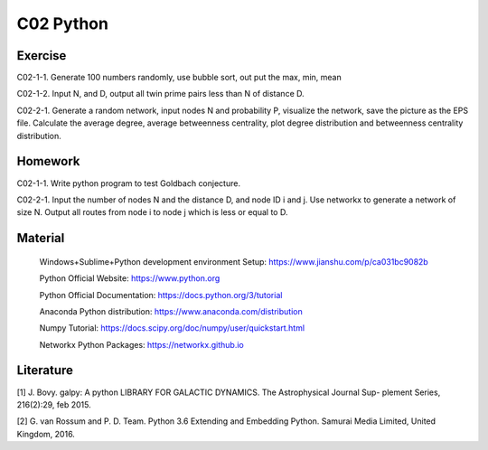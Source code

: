 **************************
C02 Python
**************************

Exercise
========

C02-1-1. Generate 100 numbers randomly, use bubble sort, out put the max, min, mean

C02-1-2. Input N, and D, output all twin prime pairs less than N of distance D.

C02-2-1. Generate a random network, input nodes N and probability P, visualize the network, save the picture as the EPS file. Calculate the average degree, average betweenness centrality, plot degree distribution and betweenness centrality distribution.

Homework
========

C02-1-1. Write python program to test Goldbach conjecture.

C02-2-1. Input the number of nodes N and the distance D, and node ID i and j. Use networkx to generate a network of size N. Output all routes from node i to node j which is less or equal to D.

Material
========

 Windows+Sublime+Python development environment Setup: https://www.jianshu.com/p/ca031bc9082b
 
 Python Official Website: https://www.python.org
 
 Python Official Documentation: https://docs.python.org/3/tutorial
  
 Anaconda Python distribution: https://www.anaconda.com/distribution

 Numpy Tutorial: https://docs.scipy.org/doc/numpy/user/quickstart.html
  
 Networkx Python Packages: https://networkx.github.io

Literature
========

[1] J. Bovy. galpy: A python LIBRARY FOR GALACTIC DYNAMICS. The Astrophysical Journal Sup- plement Series, 216(2):29, feb 2015.

[2] G. van Rossum and P. D. Team. Python 3.6 Extending and Embedding Python. Samurai Media Limited, United Kingdom, 2016.
